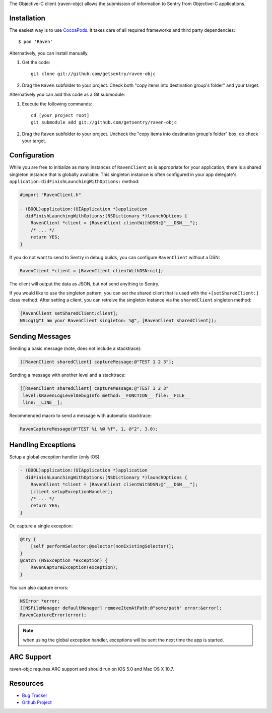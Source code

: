 .. sentry:edition:: self

    Raven-Objc
    ==========

.. sentry:edition:: on-premise, hosted

    .. class:: platform-objc

    Objective-C
    ===========

The Objective-C client (raven-objc) allows the submission of information
to Sentry from Objective-C applications.

Installation
------------

The easiest way is to use `CocoaPods`_. It takes care of all required
frameworks and third party dependencies::

    $ pod 'Raven'

Alternatively, you can install manually.

1.  Get the code::

        git clone git://github.com/getsentry/raven-objc

2.  Drag the ``Raven`` subfolder to your project. Check both "copy items into
    destination group's folder" and your target.

Alternatively you can add this code as a Git submodule:

1.  Execute the following commands::

        cd [your project root]
        git submodule add git://github.com/getsentry/raven-objc

2.  Drag the ``Raven`` subfolder to your project. Uncheck the "copy items into
    destination group's folder" box, do check your target.

Configuration
-------------

While you are free to initialize as many instances of ``RavenClient`` as
is appropriate for your application, there is a shared singleton instance
that is globally available. This singleton instance is often configured in
your app delegate's ``application:didFinishLaunchingWithOptions:``
method:

.. sourcecode:: objc

    #import "RavenClient.h"

    - (BOOL)application:(UIApplication *)application
      didFinishLaunchingWithOptions:(NSDictionary *)launchOptions {
        RavenClient *client = [RavenClient clientWithDSN:@"___DSN___"];
        /* ... */
        return YES;
    }

If you do not want to send to Sentry in debug builds, you can configure
``RavenClient`` without a DSN:

.. sourcecode:: objc

    RavenClient *client = [RavenClient clientWithDSN:nil];

The client will output the data as JSON, but not send anything to Sentry.

If you would like to use the singleton pattern, you can set the shared
client that is used with the ``+[setSharedClient:]`` class method. After
setting a client, you can retreive the singleton instance via the
``sharedClient`` singleton method:

.. sourcecode:: objc

    [RavenClient setSharedClient:client];
    NSLog(@"I am your RavenClient singleton: %@", [RavenClient sharedClient]);


.. _CocoaPods: http://cocoapods.org/

Sending Messages
----------------

Sending a basic message (note, does not include a stacktrace):

.. sourcecode:: objc

    [[RavenClient sharedClient] captureMessage:@"TEST 1 2 3"];

Sending a message with another level and a stacktrace:

.. sourcecode:: objc

    [[RavenClient sharedClient] captureMessage:@"TEST 1 2 3"
     level:kRavenLogLevelDebugInfo method:__FUNCTION__ file:__FILE__
     line:__LINE__];

Recommended macro to send a message with automatic stacktrace:

.. sourcecode:: objc

    RavenCaptureMessage(@"TEST %i %@ %f", 1, @"2", 3.0);

Handling Exceptions
-------------------

Setup a global exception handler (only iOS):

.. sourcecode:: objc

    - (BOOL)application:(UIApplication *)application
      didFinishLaunchingWithOptions:(NSDictionary *)launchOptions {
        RavenClient *client = [RavenClient clientWithDSN:@"___DSN___"];
        [client setupExceptionHandler];
        /* ... */
        return YES;
    }

Or, capture a single exception:

.. sourcecode:: objc

    @try {
        [self performSelector:@selector(nonExistingSelector)];
    }
    @catch (NSException *exception) {
        RavenCaptureException(exception);
    }

You can also capture errors:

.. sourcecode:: objc

    NSError *error;
    [[NSFileManager defaultManager] removeItemAtPath:@"some/path" error:&error];
    RavenCaptureError(error);

.. note:: when using the global exception handler, exceptions will be sent
   the next time the app is started.

ARC Support
-----------

raven-objc requires ARC support and should run on iOS 5.0 and Mac OS X
10.7.

Resources
---------

* `Bug Tracker <http://github.com/getsentry/raven-objc/issues>`_
* `Github Project <http://github.com/getsentry/raven-objc>`_
